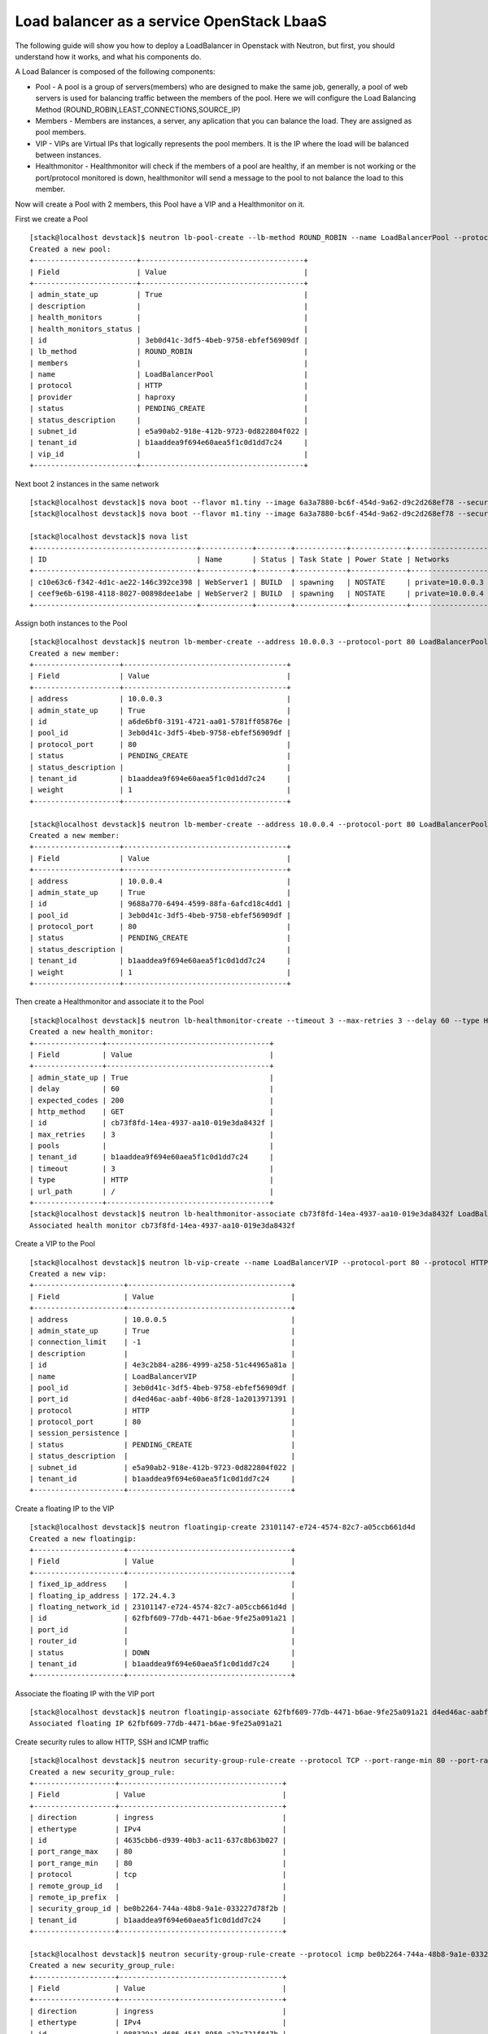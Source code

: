==========================================
Load balancer as a service OpenStack LbaaS
==========================================

The following guide will show you how to deploy a LoadBalancer in
Openstack with Neutron, but first, you should understand how it works,
and what his components do.

A Load Balancer is composed of the following components:

-  Pool - A pool is a group of servers(members) who are designed to make
   the same job, generally, a pool of web servers is used for balancing
   traffic between the members of the pool. Here we will configure the
   Load Balancing Method (ROUND_ROBIN,LEAST_CONNECTIONS,SOURCE_IP)
-  Members - Members are instances, a server, any aplication that you
   can balance the load. They are assigned as pool members.
-  VIP - VIPs are Virtual IPs that logically represents the pool
   members. It is the IP where the load will be balanced between
   instances.
-  Healthmonitor - Healthmonitor will check if the members of a pool are
   healthy, if an member is not working or the port/protocol monitored
   is down, healthmonitor will send a message to the pool to not balance
   the load to this member.

Now will create a Pool with 2 members, this Pool have a VIP and a
Healthmonitor on it.

First we create a Pool

 

::

   [stack@localhost devstack]$ neutron lb-pool-create --lb-method ROUND_ROBIN --name LoadBalancerPool --protocol HTTP --subnet-id e5a90ab2-918e-412b-9723-0d822804f022
   Created a new pool:
   +------------------------+--------------------------------------+
   | Field                  | Value                                |
   +------------------------+--------------------------------------+
   | admin_state_up         | True                                 |
   | description            |                                      |
   | health_monitors        |                                      |
   | health_monitors_status |                                      |
   | id                     | 3eb0d41c-3df5-4beb-9758-ebfef56909df |
   | lb_method              | ROUND_ROBIN                          |
   | members                |                                      |
   | name                   | LoadBalancerPool                     |
   | protocol               | HTTP                                 |
   | provider               | haproxy                              |
   | status                 | PENDING_CREATE                       |
   | status_description     |                                      |
   | subnet_id              | e5a90ab2-918e-412b-9723-0d822804f022 |
   | tenant_id              | b1aaddea9f694e60aea5f1c0d1dd7c24     |
   | vip_id                 |                                      |
   +------------------------+--------------------------------------+

 

Next boot 2 instances in the same network

::

   [stack@localhost devstack]$ nova boot --flavor m1.tiny --image 6a3a7880-bc6f-454d-9a62-d9c2d268ef78 --security-groups default --nic net-id=daddce32-b6e8-4e3f-bd55-32459ed327ea WebServer1
   [stack@localhost devstack]$ nova boot --flavor m1.tiny --image 6a3a7880-bc6f-454d-9a62-d9c2d268ef78 --security-groups default --nic net-id=daddce32-b6e8-4e3f-bd55-32459ed327ea WebServer2

   [stack@localhost devstack]$ nova list
   +--------------------------------------+------------+--------+------------+-------------+------------------+
   | ID                                   | Name       | Status | Task State | Power State | Networks         |
   +--------------------------------------+------------+--------+------------+-------------+------------------+
   | c10e63c6-f342-4d1c-ae22-146c392ce398 | WebServer1 | BUILD  | spawning   | NOSTATE     | private=10.0.0.3 |
   | ceef9e6b-6198-4118-8027-00898dee1abe | WebServer2 | BUILD  | spawning   | NOSTATE     | private=10.0.0.4 |
   +--------------------------------------+------------+--------+------------+-------------+------------------+

 

Assign both instances to the Pool

::

   [stack@localhost devstack]$ neutron lb-member-create --address 10.0.0.3 --protocol-port 80 LoadBalancerPool
   Created a new member:
   +--------------------+--------------------------------------+
   | Field              | Value                                |
   +--------------------+--------------------------------------+
   | address            | 10.0.0.3                             |
   | admin_state_up     | True                                 |
   | id                 | a6de6bf0-3191-4721-aa01-5781ff05876e |
   | pool_id            | 3eb0d41c-3df5-4beb-9758-ebfef56909df |
   | protocol_port      | 80                                   |
   | status             | PENDING_CREATE                       |
   | status_description |                                      |
   | tenant_id          | b1aaddea9f694e60aea5f1c0d1dd7c24     |
   | weight             | 1                                    |
   +--------------------+--------------------------------------+

   [stack@localhost devstack]$ neutron lb-member-create --address 10.0.0.4 --protocol-port 80 LoadBalancerPool
   Created a new member:
   +--------------------+--------------------------------------+
   | Field              | Value                                |
   +--------------------+--------------------------------------+
   | address            | 10.0.0.4                             |
   | admin_state_up     | True                                 |
   | id                 | 9688a770-6494-4599-88fa-6afcd18c4dd1 |
   | pool_id            | 3eb0d41c-3df5-4beb-9758-ebfef56909df |
   | protocol_port      | 80                                   |
   | status             | PENDING_CREATE                       |
   | status_description |                                      |
   | tenant_id          | b1aaddea9f694e60aea5f1c0d1dd7c24     |
   | weight             | 1                                    |
   +--------------------+--------------------------------------+

 

Then create a Healthmonitor and associate it to the Pool

::

   [stack@localhost devstack]$ neutron lb-healthmonitor-create --timeout 3 --max-retries 3 --delay 60 --type HTTP
   Created a new health_monitor:
   +----------------+--------------------------------------+
   | Field          | Value                                |
   +----------------+--------------------------------------+
   | admin_state_up | True                                 |
   | delay          | 60                                   |
   | expected_codes | 200                                  |
   | http_method    | GET                                  |
   | id             | cb73f8fd-14ea-4937-aa10-019e3da8432f |
   | max_retries    | 3                                    |
   | pools          |                                      |
   | tenant_id      | b1aaddea9f694e60aea5f1c0d1dd7c24     |
   | timeout        | 3                                    |
   | type           | HTTP                                 |
   | url_path       | /                                    |
   +----------------+--------------------------------------+
   [stack@localhost devstack]$ neutron lb-healthmonitor-associate cb73f8fd-14ea-4937-aa10-019e3da8432f LoadBalancerPool
   Associated health monitor cb73f8fd-14ea-4937-aa10-019e3da8432f

 

Create a VIP to the Pool

::

   [stack@localhost devstack]$ neutron lb-vip-create --name LoadBalancerVIP --protocol-port 80 --protocol HTTP --subnet-id e5a90ab2-918e-412b-9723-0d822804f022 LoadBalancerPool
   Created a new vip:
   +---------------------+--------------------------------------+
   | Field               | Value                                |
   +---------------------+--------------------------------------+
   | address             | 10.0.0.5                             |
   | admin_state_up      | True                                 |
   | connection_limit    | -1                                   |
   | description         |                                      |
   | id                  | 4e3c2b84-a286-4999-a258-51c44965a81a |
   | name                | LoadBalancerVIP                      |
   | pool_id             | 3eb0d41c-3df5-4beb-9758-ebfef56909df |
   | port_id             | d4ed46ac-aabf-40b6-8f28-1a2013971391 |
   | protocol            | HTTP                                 |
   | protocol_port       | 80                                   |
   | session_persistence |                                      |
   | status              | PENDING_CREATE                       |
   | status_description  |                                      |
   | subnet_id           | e5a90ab2-918e-412b-9723-0d822804f022 |
   | tenant_id           | b1aaddea9f694e60aea5f1c0d1dd7c24     |
   +---------------------+--------------------------------------+

 

Create a floating IP to the VIP

::

   [stack@localhost devstack]$ neutron floatingip-create 23101147-e724-4574-82c7-a05ccb661d4d
   Created a new floatingip:
   +---------------------+--------------------------------------+
   | Field               | Value                                |
   +---------------------+--------------------------------------+
   | fixed_ip_address    |                                      |
   | floating_ip_address | 172.24.4.3                           |
   | floating_network_id | 23101147-e724-4574-82c7-a05ccb661d4d |
   | id                  | 62fbf609-77db-4471-b6ae-9fe25a091a21 |
   | port_id             |                                      |
   | router_id           |                                      |
   | status              | DOWN                                 |
   | tenant_id           | b1aaddea9f694e60aea5f1c0d1dd7c24     |
   +---------------------+--------------------------------------+

Associate the floating IP with the VIP port

::

   [stack@localhost devstack]$ neutron floatingip-associate 62fbf609-77db-4471-b6ae-9fe25a091a21 d4ed46ac-aabf-40b6-8f28-1a2013971391
   Associated floating IP 62fbf609-77db-4471-b6ae-9fe25a091a21

Create security rules to allow HTTP, SSH and ICMP traffic

::

   [stack@localhost devstack]$ neutron security-group-rule-create --protocol TCP --port-range-min 80 --port-range-max 80 be0b2264-744a-48b8-9a1e-033227d78f2b
   Created a new security_group_rule:
   +-------------------+--------------------------------------+
   | Field             | Value                                |
   +-------------------+--------------------------------------+
   | direction         | ingress                              |
   | ethertype         | IPv4                                 |
   | id                | 4635cbb6-d939-40b3-ac11-637c8b63b027 |
   | port_range_max    | 80                                   |
   | port_range_min    | 80                                   |
   | protocol          | tcp                                  |
   | remote_group_id   |                                      |
   | remote_ip_prefix  |                                      |
   | security_group_id | be0b2264-744a-48b8-9a1e-033227d78f2b |
   | tenant_id         | b1aaddea9f694e60aea5f1c0d1dd7c24     |
   +-------------------+--------------------------------------+

   [stack@localhost devstack]$ neutron security-group-rule-create --protocol icmp be0b2264-744a-48b8-9a1e-033227d78f2b
   Created a new security_group_rule:
   +-------------------+--------------------------------------+
   | Field             | Value                                |
   +-------------------+--------------------------------------+
   | direction         | ingress                              |
   | ethertype         | IPv4                                 |
   | id                | 988329a1-d686-4541-8950-a22c721f847b |
   | port_range_max    |                                      |
   | port_range_min    |                                      |
   | protocol          | icmp                                 |
   | remote_group_id   |                                      |
   | remote_ip_prefix  |                                      |
   | security_group_id | be0b2264-744a-48b8-9a1e-033227d78f2b |
   | tenant_id         | b1aaddea9f694e60aea5f1c0d1dd7c24     |
   +-------------------+--------------------------------------+

   [stack@localhost devstack]$ neutron security-group-rule-create --protocol TCP --port-range-min 22 --port-range-max 22 be0b2264-744a-48b8-9a1e-033227d78f2b
   Created a new security_group_rule:
   +-------------------+--------------------------------------+
   | Field             | Value                                |
   +-------------------+--------------------------------------+
   | direction         | ingress                              |
   | ethertype         | IPv4                                 |
   | id                | d18724dc-2eda-4031-be88-202a73c30c24 |
   | port_range_max    | 22                                   |
   | port_range_min    | 22                                   |
   | protocol          | tcp                                  |
   | remote_group_id   |                                      |
   | remote_ip_pref                          |
   | security_group_id | d7412bb3-9824-4eb7-bc4b-cd80ab6a570d |
   | tenant_id         | b1aaddea9f694e60aea5f1c0d1dd7c24     |
   +-------------------+--------------------------------------+

 

Login to both instances and run the command below to run a "webserver".

::

   [stack@localhost devstack]$ ssh cirros@INSTANCEIP
   The authenticity of host '10.0.0.3 (10.0.0.3)' can't be established.
   RSA key fingerprint is 94:00:8e:fe:9a:9d:af:ef:bc:e3:fd:9d:ad:d3:ab:a3.
   Are you sure you want to continue connecting (yes/no)? yes
   Warning: Permanently added '10.0.0.3' (RSA) to the list of known hosts.

   $ while true; do echo -e 'HTTP/1.0 200 OK \r\n\r\nServer1' | sudo nc -l -p 80 ; done
   $ while true; do echo -e 'HTTP/1.0 200 OK \r\n\r\nServer2' | sudo nc -l -p 80 ; done

 

If we check with curl the VIP's floating IP, we'll see that in every
connection one of both servers reply with his name.

::

   [stack@localhost ~]$ curl http://172.24.4.3
   Server1
   [stack@localhost ~]$ curl http://172.24.4.3
   Server2
   [stack@localhost ~]$ curl http://172.24.4.3
   Server1
   [stack@localhost ~]$ curl http://172.24.4.3
   Server2

